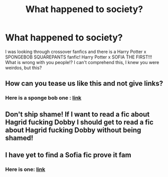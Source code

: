 #+TITLE: What happened to society?

* What happened to society?
:PROPERTIES:
:Author: swagphia69
:Score: 0
:DateUnix: 1568085885.0
:DateShort: 2019-Sep-10
:FlairText: Discussion
:END:
I was looking through crossover fanfics and there is a Harry Potter x SPONGEBOB SQUAREPANTS fanfic! Harry Potter x SOFIA THE FIRST!!! What is wrong with you people!? I can't comprehend this, I knew you were weirdos, but this?


** How can you tease us like this and not give links?
:PROPERTIES:
:Author: MTheLoud
:Score: 6
:DateUnix: 1568089373.0
:DateShort: 2019-Sep-10
:END:

*** Here is a sponge bob one : [[https://m.fanfiction.net/s/7637447/1/Sound-the-Pineapples-of-War][link]]
:PROPERTIES:
:Author: swagphia69
:Score: 0
:DateUnix: 1568115124.0
:DateShort: 2019-Sep-10
:END:


** Don't ship shame! If I want to read a fic about Hagrid fucking Dobby I should get to read a fic about Hagrid fucking Dobby without being shamed!
:PROPERTIES:
:Author: CaSwItLand
:Score: 6
:DateUnix: 1568088263.0
:DateShort: 2019-Sep-10
:END:


** I have yet to find a Sofia fic prove it fam
:PROPERTIES:
:Author: MijitaBonita
:Score: 1
:DateUnix: 1568092865.0
:DateShort: 2019-Sep-10
:END:

*** Here is one: [[https://m.fanfiction.net/s/12380536/1/The-United-States-of-the-Magical-Kingdom-of-Avalon][link]]
:PROPERTIES:
:Author: swagphia69
:Score: 0
:DateUnix: 1568115017.0
:DateShort: 2019-Sep-10
:END:
